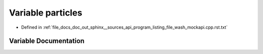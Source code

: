 .. _exhale_variable_program__listing__file__wash__mockapi_8cpp_8rst_8txt_1a6fd86b366445e4d60abc8b006e2c89eb:

Variable particles
==================

- Defined in :ref:`file_docs_doc_out_sphinx__sources_api_program_listing_file_wash_mockapi.cpp.rst.txt`


Variable Documentation
----------------------


.. doxygenvariable:: particles
   :project: my_project